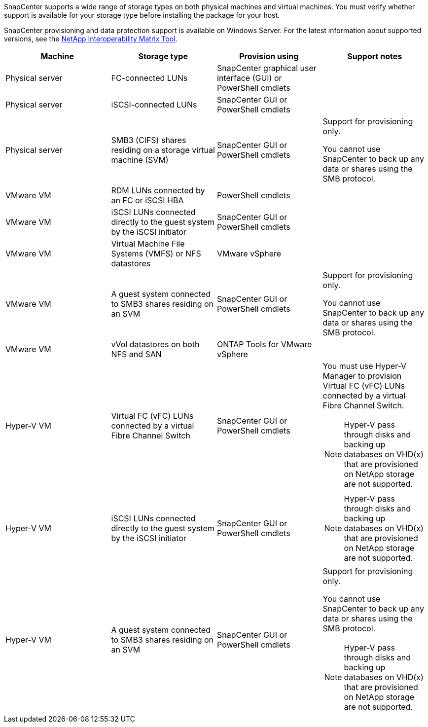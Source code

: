 SnapCenter supports a wide range of storage types on both physical machines and virtual machines. You must verify whether support is available for your storage type before installing the package for your host.

SnapCenter provisioning and data protection support is available on Windows Server. For the latest information about supported versions, see the
https://imt.netapp.com/matrix/imt.jsp?components=116859;&solution=1257&isHWU&src=IMT[NetApp Interoperability Matrix Tool^].

|===
| Machine| Storage type| Provision using| Support notes

a|
Physical server
a|
FC-connected LUNs
a|
SnapCenter graphical user interface (GUI) or PowerShell cmdlets
a|

a|
Physical server
a|
iSCSI-connected LUNs
a|
SnapCenter GUI or PowerShell cmdlets
a|

a|
Physical server
a|
SMB3 (CIFS) shares residing on a storage virtual machine (SVM)
a|
SnapCenter GUI or PowerShell cmdlets
a|
Support for provisioning only.

You cannot use SnapCenter to back up any data or shares using the SMB protocol.
a|
VMware VM
a|
RDM LUNs connected by an FC or iSCSI HBA
a|
PowerShell cmdlets
a|

a|
VMware VM
a|
iSCSI LUNs connected directly to the guest system by the iSCSI initiator
a|
SnapCenter GUI or PowerShell cmdlets
a|

a|
VMware VM
a|
Virtual Machine File Systems (VMFS) or NFS datastores
a|
VMware vSphere 
a|

a|
VMware VM
a|
A guest system connected to SMB3 shares residing on an SVM
a|
SnapCenter GUI or PowerShell cmdlets
a|
Support for provisioning only.

You cannot use SnapCenter to back up any data or shares using the SMB protocol.

a|
VMware VM
a|
vVol datastores on both NFS and SAN
a|
ONTAP Tools for VMware vSphere
a|

a|
Hyper-V VM
a|
Virtual FC (vFC) LUNs connected by a virtual Fibre Channel Switch
a|
SnapCenter GUI or PowerShell cmdlets
a|
You must use Hyper-V Manager to provision Virtual FC (vFC) LUNs connected by a virtual Fibre Channel Switch.

NOTE: Hyper-V pass through disks and backing up databases on VHD(x) that are provisioned on NetApp storage are not supported.

a|
Hyper-V VM
a|
iSCSI LUNs connected directly to the guest system by the iSCSI initiator
a|
SnapCenter GUI or PowerShell cmdlets
a|
NOTE: Hyper-V pass through disks and backing up databases on VHD(x) that are provisioned on NetApp storage are not supported.

a|
Hyper-V VM
a|
A guest system connected to SMB3 shares residing on an SVM
a|
SnapCenter GUI or PowerShell cmdlets
a|
Support for provisioning only.

You cannot use SnapCenter to back up any data or shares using the SMB protocol.

NOTE: Hyper-V pass through disks and backing up databases on VHD(x) that are provisioned on NetApp storage are not supported.
|===
